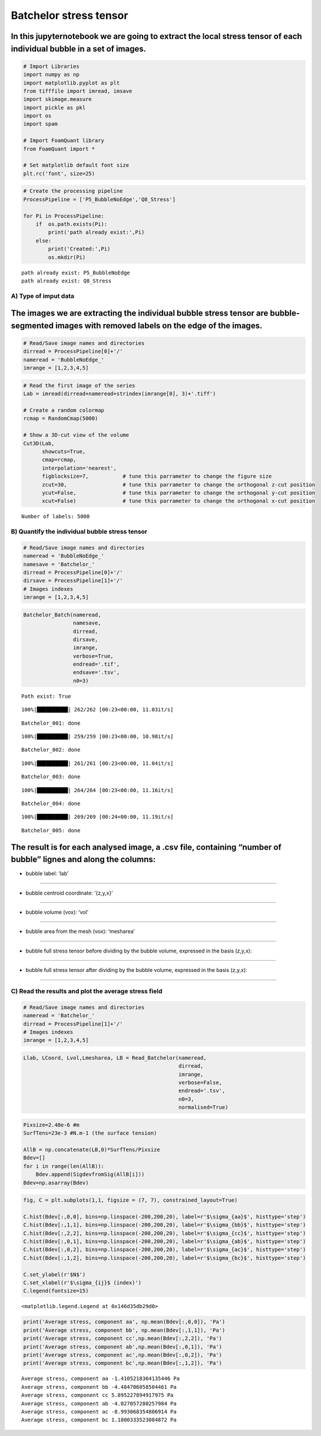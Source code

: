 Batchelor stress tensor
=======================

In this jupyternotebook we are going to extract the local stress tensor of each individual bubble in a set of images.
~~~~~~~~~~~~~~~~~~~~~~~~~~~~~~~~~~~~~~~~~~~~~~~~~~~~~~~~~~~~~~~~~~~~~~~~~~~~~~~~~~~~~~~~~~~~~~~~~~~~~~~~~~~~~~~~~~~~~

.. code:: ipython3

    # Import Libraries
    import numpy as np
    import matplotlib.pyplot as plt
    from tifffile import imread, imsave
    import skimage.measure 
    import pickle as pkl
    import os
    import spam
    
    # Import FoamQuant library
    from FoamQuant import *
    
    # Set matplotlib default font size
    plt.rc('font', size=25) 

.. code:: ipython3

    # Create the processing pipeline
    ProcessPipeline = ['P5_BubbleNoEdge','Q8_Stress']
    
    for Pi in ProcessPipeline:
        if  os.path.exists(Pi):
            print('path already exist:',Pi)
        else:
            print('Created:',Pi)
            os.mkdir(Pi)


.. parsed-literal::

    path already exist: P5_BubbleNoEdge
    path already exist: Q8_Stress


A) Type of imput data
---------------------

The images we are extracting the individual bubble stress tensor are bubble-segmented images with removed labels on the edge of the images.
~~~~~~~~~~~~~~~~~~~~~~~~~~~~~~~~~~~~~~~~~~~~~~~~~~~~~~~~~~~~~~~~~~~~~~~~~~~~~~~~~~~~~~~~~~~~~~~~~~~~~~~~~~~~~~~~~~~~~~~~~~~~~~~~~~~~~~~~~~~

.. code:: ipython3

    # Read/Save image names and directories
    dirread = ProcessPipeline[0]+'/'
    nameread = 'BubbleNoEdge_'
    imrange = [1,2,3,4,5]

.. code:: ipython3

    # Read the first image of the series
    Lab = imread(dirread+nameread+strindex(imrange[0], 3)+'.tiff')
    
    # Create a random colormap
    rcmap = RandomCmap(5000)
    
    # Show a 3D-cut view of the volume
    Cut3D(Lab, 
          showcuts=True,
          cmap=rcmap, 
          interpolation='nearest', 
          figblocksize=7,           # tune this parrameter to change the figure size
          zcut=30,                  # tune this parrameter to change the orthogonal z-cut position
          ycut=False,               # tune this parrameter to change the orthogonal y-cut position
          xcut=False)               # tune this parrameter to change the orthogonal x-cut position


.. parsed-literal::

    Number of labels: 5000



.. image:: Jupy_FoamQuant_bachelor_stress_files/Jupy_FoamQuant_bachelor_stress_7_1.png



.. image:: Jupy_FoamQuant_bachelor_stress_files/Jupy_FoamQuant_bachelor_stress_7_2.png


B) Quantify the individual bubble stress tensor
-----------------------------------------------

.. code:: ipython3

    # Read/Save image names and directories
    nameread = 'BubbleNoEdge_'
    namesave = 'Batchelor_'
    dirread = ProcessPipeline[0]+'/'
    dirsave = ProcessPipeline[1]+'/'
    # Images indexes
    imrange = [1,2,3,4,5]

.. code:: ipython3

    Batchelor_Batch(nameread, 
                    namesave, 
                    dirread, 
                    dirsave, 
                    imrange, 
                    verbose=True, 
                    endread='.tif', 
                    endsave='.tsv', 
                    n0=3)


.. parsed-literal::

    Path exist: True


.. parsed-literal::

    100%|██████████| 262/262 [00:23<00:00, 11.03it/s]


.. parsed-literal::

    Batchelor_001: done


.. parsed-literal::

    100%|██████████| 259/259 [00:23<00:00, 10.98it/s]


.. parsed-literal::

    Batchelor_002: done


.. parsed-literal::

    100%|██████████| 261/261 [00:23<00:00, 11.04it/s]


.. parsed-literal::

    Batchelor_003: done


.. parsed-literal::

    100%|██████████| 264/264 [00:23<00:00, 11.16it/s]


.. parsed-literal::

    Batchelor_004: done


.. parsed-literal::

    100%|██████████| 269/269 [00:24<00:00, 11.19it/s]

.. parsed-literal::

    Batchelor_005: done


.. parsed-literal::

    


The result is for each analysed image, a .csv file, containing “number of bubble” lignes and along the columns:
~~~~~~~~~~~~~~~~~~~~~~~~~~~~~~~~~~~~~~~~~~~~~~~~~~~~~~~~~~~~~~~~~~~~~~~~~~~~~~~~~~~~~~~~~~~~~~~~~~~~~~~~~~~~~~~

- bubble label: ‘lab’
~~~~~~~~~~~~~~~~~~~~~

- bubble centroid coordinate: ‘{z,y,x}’
~~~~~~~~~~~~~~~~~~~~~~~~~~~~~~~~~~~~~~~

- bubble volume (vox): ‘vol’
~~~~~~~~~~~~~~~~~~~~~~~~~~~~

- bubble area from the mesh (vox): ‘mesharea’
~~~~~~~~~~~~~~~~~~~~~~~~~~~~~~~~~~~~~~~~~~~~~

- bubble full stress tensor before dividing by the bubble volume, expressed in the basis (z,y,x):
~~~~~~~~~~~~~~~~~~~~~~~~~~~~~~~~~~~~~~~~~~~~~~~~~~~~~~~~~~~~~~~~~~~~~~~~~~~~~~~~~~~~~~~~~~~~~~~~~

.. raw:: latex

   \begin{bmatrix}
       B_{11} & B_{12} & B_{13}\\
       B_{21} & B_{22} & B_{23}\\
       B_{31} & B_{32} & B_{33}
     \end{bmatrix}

- bubble full stress tensor after dividing by the bubble volume, expressed in the basis (z,y,x):
~~~~~~~~~~~~~~~~~~~~~~~~~~~~~~~~~~~~~~~~~~~~~~~~~~~~~~~~~~~~~~~~~~~~~~~~~~~~~~~~~~~~~~~~~~~~~~~~

.. raw:: latex

   \begin{bmatrix}
       b_{11} & b_{12} & b_{13}\\
       b_{21} & b_{22} & b_{23}\\
       b_{31} & b_{32} & b_{33}
     \end{bmatrix}

C) Read the results and plot the average stress field
-----------------------------------------------------

.. code:: ipython3

    # Read/Save image names and directories
    nameread = 'Batchelor_'
    dirread = ProcessPipeline[1]+'/'
    # Images indexes
    imrange = [1,2,3,4,5]

.. code:: ipython3

    Llab, LCoord, Lvol,Lmesharea, LB = Read_Batchelor(nameread, 
                                                      dirread, 
                                                      imrange, 
                                                      verbose=False, 
                                                      endread='.tsv', 
                                                      n0=3, 
                                                      normalised=True)

.. code:: ipython3

    Pixsize=2.48e-6 #m
    SurfTens=23e-3 #N.m-1 (the surface tension)
    
    AllB = np.concatenate(LB,0)*SurfTens/Pixsize
    Bdev=[]
    for i in range(len(AllB)):
        Bdev.append(SigdevfromSig(AllB[i]))
    Bdev=np.asarray(Bdev)

.. code:: ipython3

    fig, C = plt.subplots(1,1, figsize = (7, 7), constrained_layout=True)
    
    C.hist(Bdev[:,0,0], bins=np.linspace(-200,200,20), label=r'$\sigma_{aa}$', histtype='step')
    C.hist(Bdev[:,1,1], bins=np.linspace(-200,200,20), label=r'$\sigma_{bb}$', histtype='step')
    C.hist(Bdev[:,2,2], bins=np.linspace(-200,200,20), label=r'$\sigma_{cc}$', histtype='step')
    C.hist(Bdev[:,0,1], bins=np.linspace(-200,200,20), label=r'$\sigma_{ab}$', histtype='step')
    C.hist(Bdev[:,0,2], bins=np.linspace(-200,200,20), label=r'$\sigma_{ac}$', histtype='step')
    C.hist(Bdev[:,1,2], bins=np.linspace(-200,200,20), label=r'$\sigma_{bc}$', histtype='step')
    
    C.set_ylabel(r'$N$')
    C.set_xlabel(r'$\sigma_{ij}$ (index)')
    C.legend(fontsize=15)




.. parsed-literal::

    <matplotlib.legend.Legend at 0x146d35db29d0>




.. image:: Jupy_FoamQuant_bachelor_stress_files/Jupy_FoamQuant_bachelor_stress_16_1.png


.. code:: ipython3

    print('Average stress, component aa', np.mean(Bdev[:,0,0]), 'Pa')
    print('Average stress, component bb', np.mean(Bdev[:,1,1]), 'Pa')
    print('Average stress, component cc',np.mean(Bdev[:,2,2]), 'Pa')
    print('Average stress, component ab',np.mean(Bdev[:,0,1]), 'Pa')
    print('Average stress, component ac',np.mean(Bdev[:,0,2]), 'Pa')
    print('Average stress, component bc',np.mean(Bdev[:,1,2]), 'Pa')


.. parsed-literal::

    Average stress, component aa -1.4105218364135446 Pa
    Average stress, component bb -4.484706058504461 Pa
    Average stress, component cc 5.895227894917975 Pa
    Average stress, component ab -4.027057280257984 Pa
    Average stress, component ac -8.993068354806914 Pa
    Average stress, component bc 1.1800333523084872 Pa

